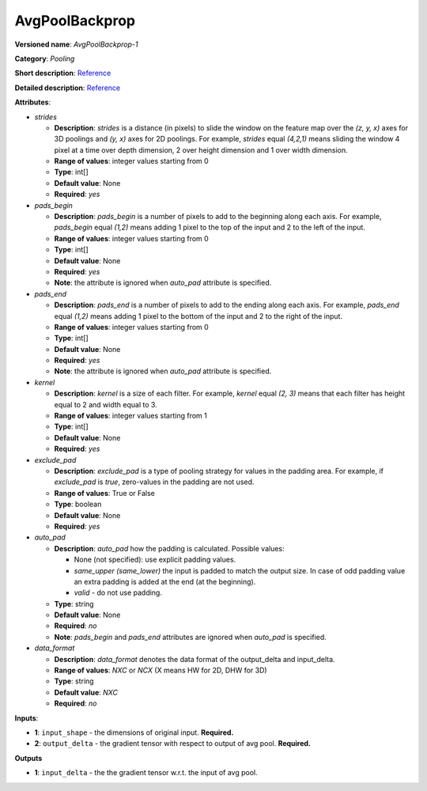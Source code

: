 .. SPDX-FileCopyrightText: 2020 Intel Corporation
..
.. SPDX-License-Identifier: CC-BY-4.0

---------------
AvgPoolBackprop
---------------

**Versioned name**: *AvgPoolBackprop-1*

**Category**: *Pooling*

**Short description**: `Reference
<http://caffe.berkeleyvision.org/tutorial/layers/pooling.html>`__

**Detailed description**: `Reference
<http://cs231n.github.io/convolutional-networks/#pool>`__

**Attributes**:

* *strides*

  * **Description**: *strides* is a distance (in pixels) to slide the window on
    the feature map over the *(z, y, x)* axes for 3D poolings and *(y, x)* axes
    for 2D poolings. For example, *strides* equal *(4,2,1)* means sliding the
    window 4 pixel at a time over depth dimension, 2 over height dimension and
    1 over width dimension.
  * **Range of values**: integer values starting from 0
  * **Type**: int[]
  * **Default value**: None
  * **Required**: *yes*

* *pads_begin*

  * **Description**: *pads_begin* is a number of pixels to add to the beginning
    along each axis. For example, *pads_begin* equal *(1,2)* means adding 1
    pixel to the top of the input and 2 to the left of the input.
  * **Range of values**: integer values starting from 0
  * **Type**: int[]
  * **Default value**: None
  * **Required**: *yes*
  * **Note**: the attribute is ignored when *auto_pad* attribute is specified.

* *pads_end*

  * **Description**: *pads_end* is a number of pixels to add to the ending along
    each axis. For example, *pads_end* equal *(1,2)* means adding 1 pixel to the
    bottom of the input and 2 to the right of the input.
  * **Range of values**: integer values starting from 0
  * **Type**: int[]
  * **Default value**: None
  * **Required**: *yes*
  * **Note**: the attribute is ignored when *auto_pad* attribute is specified.

* *kernel*

  * **Description**: *kernel* is a size of each filter. For example, *kernel*
    equal *(2, 3)* means that each filter has height equal to 2 and width equal
    to 3.
  * **Range of values**: integer values starting from 1
  * **Type**: int[]
  * **Default value**: None
  * **Required**: *yes*
  
* *exclude_pad*

  * **Description**: *exclude_pad* is a type of pooling strategy for values in
    the padding area. For example, if *exclude_pad* is *true*, zero-values in
    the padding are not used.
  * **Range of values**: True or False
  * **Type**: boolean
  * **Default value**: None
  * **Required**: *yes*

* *auto_pad*

  * **Description**: *auto_pad* how the padding is calculated. Possible values:

    * None (not specified): use explicit padding values.
    * *same_upper (same_lower)* the input is padded to match the output size.
      In case of odd padding value an extra padding is added at the end (at the
      beginning).
    * *valid* - do not use padding.

  * **Type**: string
  * **Default value**: None
  * **Required**: *no*
  * **Note**: *pads_begin* and *pads_end* attributes are ignored when *auto_pad*
    is specified.

* *data_format*

  * **Description**: *data_format* denotes the data format of the output_delta
    and input_delta.
  * **Range of values**: *NXC* or *NCX* (X means HW for 2D, DHW for 3D)
  * **Type**: string
  * **Default value**: *NXC*
  * **Required**: *no*

**Inputs**:

* **1**: ``input_shape`` - the dimensions of original input. **Required.**
* **2**: ``output_delta`` - the gradient tensor with respect to output of avg
  pool. **Required.**

**Outputs**

* **1**: ``input_delta`` - the the gradient tensor w.r.t. the input of avg pool.


